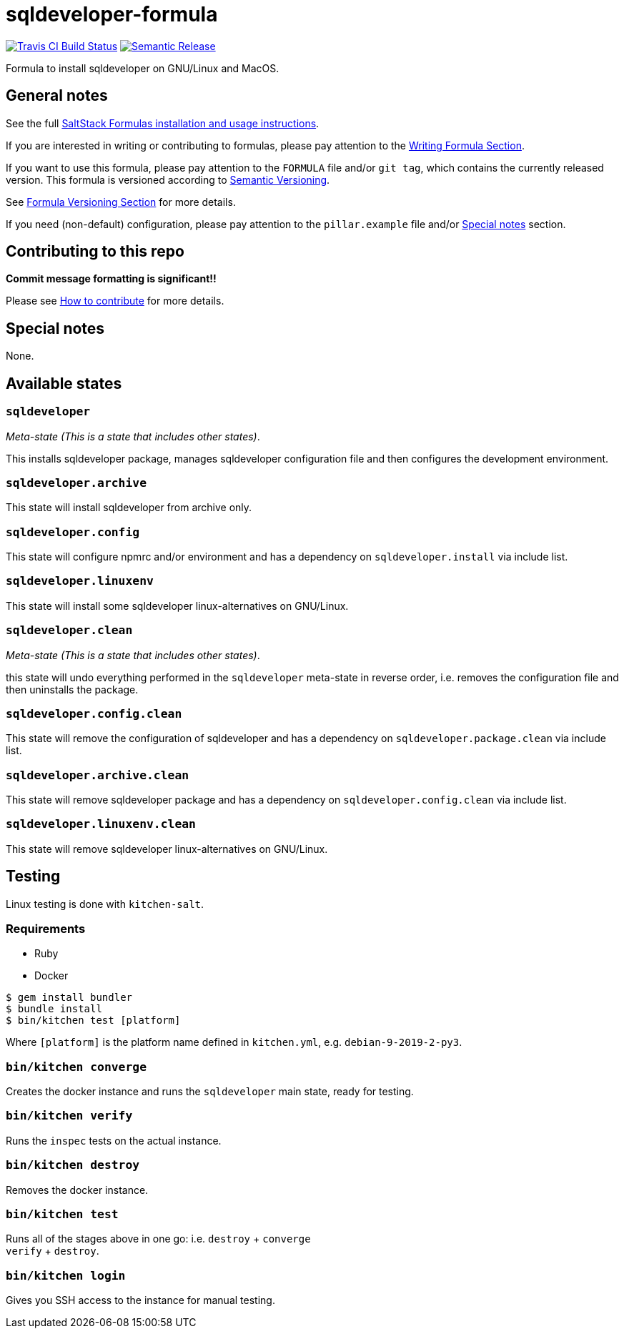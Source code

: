 = sqldeveloper-formula

https://travis-ci.com/saltstack-formulas/sqldeveloper-formula[image:https://travis-ci.com/saltstack-formulas/sqldeveloper-formula.svg?branch=master[Travis CI Build Status]]
https://github.com/semantic-release/semantic-release[image:https://img.shields.io/badge/%20%20%F0%9F%93%A6%F0%9F%9A%80-semantic--release-e10079.svg[Semantic Release]]

Formula to install sqldeveloper on GNU/Linux and MacOS.

== General notes

See the full
https://docs.saltstack.com/en/latest/topics/development/conventions/formulas.html[SaltStack
Formulas installation and usage instructions].

If you are interested in writing or contributing to formulas, please pay
attention to the
https://docs.saltstack.com/en/latest/topics/development/conventions/formulas.html#writing-formulas[Writing
Formula Section].

If you want to use this formula, please pay attention to the `FORMULA`
file and/or `git tag`, which contains the currently released version.
This formula is versioned according to http://semver.org/[Semantic
Versioning].

See
https://docs.saltstack.com/en/latest/topics/development/conventions/formulas.html#versioning[Formula
Versioning Section] for more details.

If you need (non-default) configuration, please pay attention to the
`pillar.example` file and/or link:#_special_notes[Special notes] section.

== Contributing to this repo

*Commit message formatting is significant!!*

Please see
xref:main::CONTRIBUTING.adoc[How
to contribute] for more details.

== Special notes

None.

== Available states

=== `sqldeveloper`

_Meta-state (This is a state that includes other states)_.

This installs sqldeveloper package, manages sqldeveloper configuration
file and then configures the development environment.

=== `sqldeveloper.archive`

This state will install sqldeveloper from archive only.

=== `sqldeveloper.config`

This state will configure npmrc and/or environment and has a dependency
on `sqldeveloper.install` via include list.

=== `sqldeveloper.linuxenv`

This state will install some sqldeveloper linux-alternatives on
GNU/Linux.

=== `sqldeveloper.clean`

_Meta-state (This is a state that includes other states)_.

this state will undo everything performed in the `sqldeveloper`
meta-state in reverse order, i.e. removes the configuration file and
then uninstalls the package.

=== `sqldeveloper.config.clean`

This state will remove the configuration of sqldeveloper and has a
dependency on `sqldeveloper.package.clean` via include list.

=== `sqldeveloper.archive.clean`

This state will remove sqldeveloper package and has a dependency on
`sqldeveloper.config.clean` via include list.

=== `sqldeveloper.linuxenv.clean`

This state will remove sqldeveloper linux-alternatives on GNU/Linux.

== Testing

Linux testing is done with `kitchen-salt`.

=== Requirements

* Ruby
* Docker

[source,bash]
----
$ gem install bundler
$ bundle install
$ bin/kitchen test [platform]
----

Where `[platform]` is the platform name defined in `kitchen.yml`, e.g.
`debian-9-2019-2-py3`.

=== `bin/kitchen converge`

Creates the docker instance and runs the `sqldeveloper` main state,
ready for testing.

=== `bin/kitchen verify`

Runs the `inspec` tests on the actual instance.

=== `bin/kitchen destroy`

Removes the docker instance.

=== `bin/kitchen test`

Runs all of the stages above in one go: i.e. `destroy` + `converge` +
`verify` + `destroy`.

=== `bin/kitchen login`

Gives you SSH access to the instance for manual testing.
